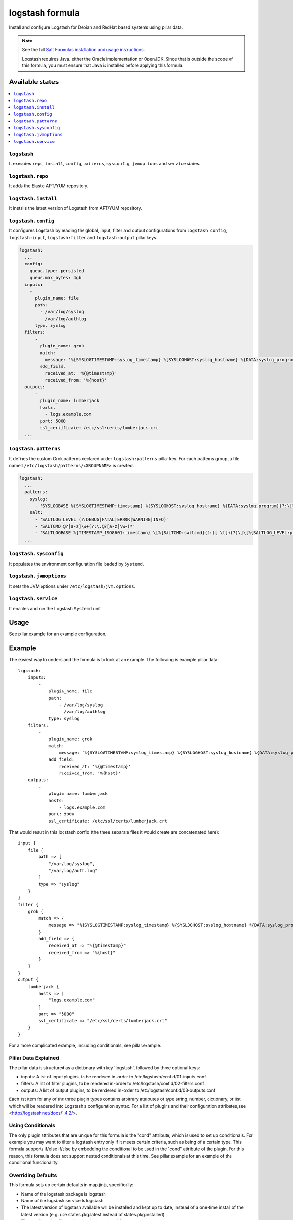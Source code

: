 ================
logstash formula
================

Install and configure Logstash for Debian and RedHat based systems using
pillar data.

.. note::

    See the full `Salt Formulas installation and usage instructions
    <http://docs.saltstack.com/en/latest/topics/development/conventions/formulas.html>`_.

    Logstash requires Java, either the Oracle implementation or OpenJDK.  Since
    that is outside the scope of this formula, you must ensure that Java is installed before applying this formula.

Available states
================

.. contents::
    :local:

``logstash``
------------

It executes ``repo``, ``install``, ``config``, ``patterns``,
``sysconfig``, ``jvmoptions`` and ``service`` states.

``logstash.repo``
-----------------

It adds the Elastic APT/YUM repository.

``logstash.install``
--------------------

It installs the latest version of Logstash from APT/YUM repository.

``logstash.config``
-------------------

It configures Logstash by reading the global, input, filter and output
configurations from ``logstash:config``, ``logstash:input``,
``logstash:filter`` and ``logstash:output`` pillar keys.

.. code:: yaml

    logstash:
      ...
      config:
        queue.type: persisted
        queue.max_bytes: 4gb
      inputs:
        -
          plugin_name: file
          path:
            - /var/log/syslog
            - /var/log/authlog
          type: syslog
      filters:
          -
            plugin_name: grok
            match:
              message: '%{SYSLOGTIMESTAMP:syslog_timestamp} %{SYSLOGHOST:syslog_hostname} %{DATA:syslog_program}(?:\[%{POSINT:syslog_pid}\])?: %{GREEDYDATA:syslog_message}'
            add_field:
              received_at: '%{@timestamp}'
              received_from: '%{host}'
      outputs:
          -
            plugin_name: lumberjack
            hosts:
              - logs.example.com
            port: 5000
            ssl_certificate: /etc/ssl/certs/lumberjack.crt
      ...

``logstash.patterns``
---------------------

It defines the custom Grok patterns declared under ``logstash:patterns``
pillar key. For each patterns group, a file named
``/etc/logstash/patterns/<GROUPNAME>`` is created.

.. code:: yaml

    logstash:
      ...
      patterns:
        syslog:
          - 'SYSLOGBASE %{SYSLOGTIMESTAMP:timestamp} %{SYSLOGHOST:syslog_hostname} %{DATA:syslog_program}(?:\[%{POSINT:syslog_pid}\])?: %{GREEDYDATA:message}'
        salt:
          - 'SALTLOG_LEVEL (?:DEBUG|FATAL|ERROR|WARNING|INFO)'
          - 'SALTCMD @?[a-z]\w+(?:\.@?[a-z]\w+)*'
          - 'SALTLOGBASE %{TIMESTAMP_ISO8601:timestamp} \[%{SALTCMD:saltcmd}(?:([ \t]+)?)\]\[%{SALTLOG_LEVEL:priority}(?:[ \t]+)\] %{GREEDYDATA:message}'
      ...

``logstash.sysconfig``
----------------------

It populates the environment configuration file loaded by ``Systemd``.

``logstash.jvmoptions``
-----------------------

It sets the JVM options under ``/etc/logstash/jvm.options``.

``logstash.service``
--------------------

It enables and run the Logstash ``Systemd`` unit

Usage
=====

See pillar.example for an example configuration.

Example
=======
The easiest way to understand the formula is to look at an example.  The following is example pillar data:

::

    logstash:
        inputs:
            -
                plugin_name: file
                path:
                    - /var/log/syslog
                    - /var/log/authlog
                type: syslog
        filters:
            -
                plugin_name: grok
                match:
                    message: '%{SYSLOGTIMESTAMP:syslog_timestamp} %{SYSLOGHOST:syslog_hostname} %{DATA:syslog_program}(?:\[%{POSINT:syslog_pid}\])?: %{GREEDYDATA:syslog_message}'
                add_field:
                    received_at: '%{@timestamp}'
                    received_from: '%{host}'
        outputs:
            -
                plugin_name: lumberjack
                hosts:
                    - logs.example.com
                port: 5000
                ssl_certificate: /etc/ssl/certs/lumberjack.crt

That would result in this logstash config (the three separate files it would create are concatenated here):

::

    input {
        file {
            path => [
                "/var/log/syslog",
                "/var/log/auth.log"
            ]
            type => "syslog"
        }
    }
    filter {
        grok {
            match => {
                message => "%{SYSLOGTIMESTAMP:syslog_timestamp} %{SYSLOGHOST:syslog_hostname} %{DATA:syslog_program}(?:\[%{POSINT:syslog_pid}\])?: %{GREEDYDATA:syslog_message}"
            }
            add_field => {
                received_at => "%{@timestamp}"
                received_from => "%{host}"
            }
        }
    }
    output {
        lumberjack {
            hosts => [
                "logs.example.com"
            ]
            port => "5000"
            ssl_certificate => "/etc/ssl/certs/lumberjack.crt"
        }
    }


For a more complicated example, including conditionals, see pillar.example.


Pillar Data Explained
---------------------

The pillar data is structured as a dictionary with key 'logstash', followed
by three optional keys:

* inputs: A list of input plugins, to be rendered in-order to
  /etc/logstash/conf.d/01-inputs.conf
* filters: A list of filter plugins, to be rendered in-order to
  /etc/logstash/conf.d/02-filters.conf
* outputs: A list of output plugins, to be rendered in-order to
  /etc/logstash/conf.d/03-outputs.conf

Each list item for any of the three plugin types contains arbitrary
attributes of type string, number, dictionary, or list which will
be rendered into Logstash's configuration syntax.  For a list of plugins
and their configuration attributes,see <http://logstash.net/docs/1.4.2/>.

Using Conditionals
------------------
The only plugin attributes that are unique for this formula is the "cond"
attribute, which is used to set up conditionals.  For example you may want
to filter a logstash entry only if it meets certain criteria, such as being of
a certain type.  This formula supports if/else if/else by embedding the
conditional to be used in the "cond" attribute of the plugin.  For this reason,
this formula does not support nested conditionals at this time.  See
pillar.example for an example of the conditional functionality.

Overriding Defaults
-------------------
This formula sets up certain defaults in map.jinja, specifically:

* Name of the logstash package is logstash
* Name of the logstash service is logstash
* The latest version of logstash available will be installed
  and kept up to date, instead of a one-time install of the latest version
  (e.g. use states.pkg.latest instead of states.pkg.installed)
* The configuration files will use an indentation of four spaces

These settings can be overridden by adding the appropriate keys to your
pillar data, for example::
    logstash:
        pkg: logstash-altversion
        svc: logstash-alterversion
        pkgstate: installed # instead of latest
        indent: 2

